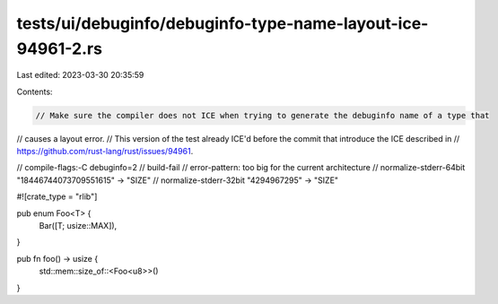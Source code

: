 tests/ui/debuginfo/debuginfo-type-name-layout-ice-94961-2.rs
============================================================

Last edited: 2023-03-30 20:35:59

Contents:

.. code-block:: rs

    // Make sure the compiler does not ICE when trying to generate the debuginfo name of a type that
// causes a layout error.
// This version of the test already ICE'd before the commit that introduce the ICE described in
// https://github.com/rust-lang/rust/issues/94961.

// compile-flags:-C debuginfo=2
// build-fail
// error-pattern: too big for the current architecture
// normalize-stderr-64bit "18446744073709551615" -> "SIZE"
// normalize-stderr-32bit "4294967295" -> "SIZE"

#![crate_type = "rlib"]

pub enum Foo<T> {
    Bar([T; usize::MAX]),
}

pub fn foo() -> usize {
    std::mem::size_of::<Foo<u8>>()
}


